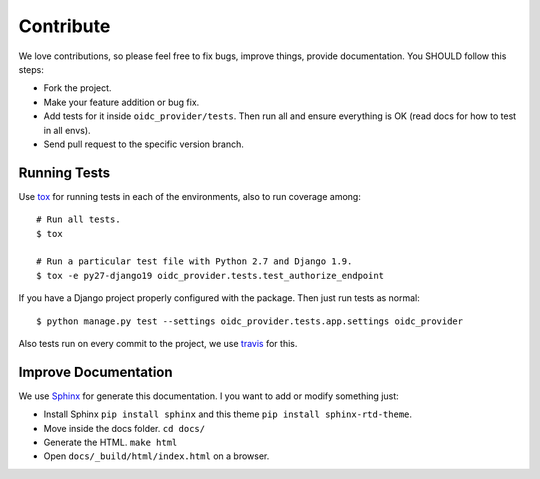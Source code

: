 .. _contribute:

Contribute
##########

We love contributions, so please feel free to fix bugs, improve things, provide documentation. You SHOULD follow this steps:

* Fork the project.
* Make your feature addition or bug fix.
* Add tests for it inside ``oidc_provider/tests``. Then run all and ensure everything is OK (read docs for how to test in all envs).
* Send pull request to the specific version branch.

Running Tests
=============

Use `tox <https://pypi.python.org/pypi/tox>`_ for running tests in each of the environments, also to run coverage among::

    # Run all tests.
    $ tox

    # Run a particular test file with Python 2.7 and Django 1.9.
    $ tox -e py27-django19 oidc_provider.tests.test_authorize_endpoint

If you have a Django project properly configured with the package. Then just run tests as normal::

    $ python manage.py test --settings oidc_provider.tests.app.settings oidc_provider

Also tests run on every commit to the project, we use `travis <https://travis-ci.org/juanifioren/django-oidc-provider/>`_ for this.

Improve Documentation
=====================

We use `Sphinx <http://www.sphinx-doc.org/>`_ for generate this documentation. I you want to add or modify something just:

* Install Sphinx ``pip install sphinx`` and this theme ``pip install sphinx-rtd-theme``.
* Move inside the docs folder. ``cd docs/``
* Generate the HTML. ``make html``
* Open ``docs/_build/html/index.html`` on a browser.
